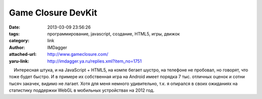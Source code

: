 Game Closure DevKit
===================
:date: 2013-03-09 23:56:26
:tags: программирование, javascript, создание, HTML5, игры, движок
:category: link
:author: IMDagger
:attached-url: http://www.gameclosure.com/
:yaru-link: http://imdagger.ya.ru/replies.xml?item_no=1751

    Интересная штука, и на JavaScript + HTML5, на компе бегает шустро,
на телефоне не пробовал, но говорят, что тоже будет быстро. И в примере
их собственная игра на Android имеет порядка 7 тыс. отличных оценок и
сотни тысяч закачек, видимо не лагает. Хотя для меня немного
удивительно, т.к. я опирался в своих ожиданиях на статистику поддержки
WebGL в мобильных устройствах на 2012 год.


